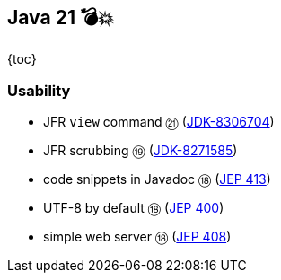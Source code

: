 == Java 21 💣💥

{toc}

=== Usability

* JFR `view` command ㉑ (https://bugs.openjdk.org/browse/JDK-8306704[JDK-8306704])
* JFR scrubbing ⑲ (https://bugs.openjdk.org/browse/JDK-8271585[JDK-8271585])
* code snippets in Javadoc ⑱ (https://openjdk.org/jeps/413[JEP 413])
* UTF-8 by default ⑱ (https://openjdk.org/jeps/400[JEP 400])
* simple web server ⑱ (https://openjdk.org/jeps/408[JEP 408])

